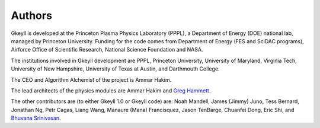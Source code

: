 Authors
+++++++

Gkeyll is developed at the Princeton Plasma Physics Laboratory (PPPL),
a Department of Energy (DOE) national lab, managed by Princeton
University. Funding for the code comes from Department of Energy (FES
and SciDAC programs), Airforce Office of Scientific Research, National
Science Foundation and NASA.

The institutions involved in Gkeyll development are PPPL, Princeton
University, University of Maryland, Virginia Tech, University of New
Hampshire, University of Texas at Austin, and Darthmouth College.

The CEO and Algorithm Alchemist of the project is Ammar Hakim.

The lead architects of the physics modules are Ammar Hakim and `Greg
Hammett <http://w3.pppl.gov/~hammett>`_.

The other contributors are (to either Gkeyll 1.0 or Gkeyll code) are:
Noah Mandell, James (Jimmy) Juno, Tess Bernard, Jonathan Ng, Petr
Cagas, Liang Wang, Manaure (Mana) Francisquez, Jason TenBarge, Chuanfei Dong,
Eric Shi, and `Bhuvana Srinivasan
<https://www.aoe.vt.edu/people/faculty/srinivasan/personal-page.html>`_.
